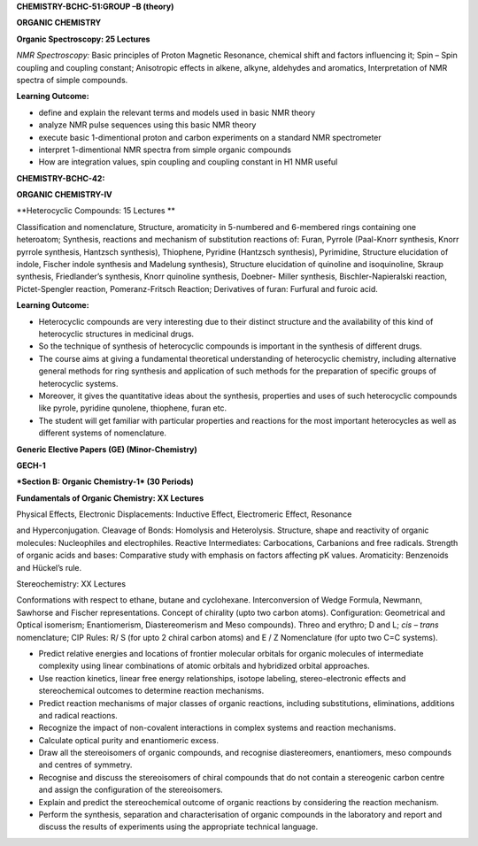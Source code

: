 **CHEMISTRY-BCHC-51:GROUP –B (theory)**

**ORGANIC CHEMISTRY**

**Organic Spectroscopy: 25 Lectures**

*NMR Spectroscopy:* Basic principles of Proton Magnetic Resonance,
chemical shift and factors influencing it; Spin – Spin coupling and
coupling constant; Anisotropic effects in alkene, alkyne, aldehydes and
aromatics, Interpretation of NMR spectra of simple compounds.

**Learning Outcome:**

-  define and explain the relevant terms and models used in basic NMR
   theory

-  analyze NMR pulse sequences using this basic NMR theory

-  execute basic 1-dimentional proton and carbon experiments on a
   standard NMR spectrometer

-  interpret 1-dimentional NMR spectra from simple organic compounds

-  How are integration values, spin coupling and coupling constant in H1
   NMR useful

**CHEMISTRY-BCHC-42:**

**ORGANIC CHEMISTRY-IV**

**Heterocyclic Compounds: 15 Lectures **

Classification and nomenclature, Structure, aromaticity in 5-numbered
and 6-membered rings containing one heteroatom; Synthesis, reactions and
mechanism of substitution reactions of: Furan, Pyrrole (Paal-Knorr
synthesis, Knorr pyrrole synthesis, Hantzsch synthesis), Thiophene,
Pyridine (Hantzsch synthesis), Pyrimidine, Structure elucidation of
indole, Fischer indole synthesis and Madelung synthesis), Structure
elucidation of quinoline and isoquinoline, Skraup synthesis,
Friedlander’s synthesis, Knorr quinoline synthesis, Doebner- Miller
synthesis, Bischler-Napieralski reaction, Pictet-Spengler reaction,
Pomeranz-Fritsch Reaction; Derivatives of furan: Furfural and furoic
acid.

**Learning Outcome:**

-  Heterocyclic compounds are very interesting due to their distinct
   structure and the availability of this kind of heterocyclic
   structures in medicinal drugs.

-  So the technique of synthesis of heterocyclic compounds is important
   in the synthesis of different drugs.

-  The course aims at giving a fundamental theoretical understanding of
   heterocyclic chemistry, including alternative general methods for
   ring synthesis and application of such methods for the preparation of
   specific groups of heterocyclic systems.

-  Moreover, it gives the quantitative ideas about the synthesis,
   properties and uses of such heterocyclic compounds like pyrole,
   pyridine qunolene, thiophene, furan etc.

-  The student will get familiar with particular properties and
   reactions for the most important heterocycles as well as different
   systems of nomenclature.

**Generic Elective Papers (GE) (Minor-Chemistry)**

**GECH-1**

***Section B: Organic Chemistry-1* (30 Periods)**

**Fundamentals of Organic Chemistry: XX Lectures**

Physical Effects, Electronic Displacements: Inductive Effect,
Electromeric Effect, Resonance

and Hyperconjugation. Cleavage of Bonds: Homolysis and Heterolysis.
Structure, shape and reactivity of organic molecules: Nucleophiles and
electrophiles. Reactive Intermediates: Carbocations, Carbanions and free
radicals. Strength of organic acids and bases: Comparative study with
emphasis on factors affecting pK values. Aromaticity: Benzenoids and
Hückel’s rule.

Stereochemistry: XX Lectures

Conformations with respect to ethane, butane and cyclohexane.
Interconversion of Wedge Formula, Newmann, Sawhorse and Fischer
representations. Concept of chirality (upto two carbon atoms).
Configuration: Geometrical and Optical isomerism; Enantiomerism,
Diastereomerism and Meso compounds). Threo and erythro; D and L; *cis* –
*trans* nomenclature; CIP Rules: R/ S (for upto 2 chiral carbon atoms)
and E / Z Nomenclature (for upto two C=C systems).

-  Predict relative energies and locations of frontier molecular
   orbitals for organic molecules of intermediate complexity using
   linear combinations of atomic orbitals and hybridized orbital
   approaches.

-  Use reaction kinetics, linear free energy relationships, isotope
   labeling, stereo-electronic effects and stereochemical outcomes to
   determine reaction mechanisms.

-  Predict reaction mechanisms of major classes of organic reactions,
   including substitutions, eliminations, additions and radical
   reactions.

-  Recognize the impact of non-covalent interactions in complex systems
   and reaction mechanisms.

-  Calculate optical purity and enantiomeric excess.

-  Draw all the stereoisomers of organic compounds, and recognise
   diastereomers, enantiomers, meso compounds and centres of symmetry.

-  Recognise and discuss the stereoisomers of chiral compounds that do
   not contain a stereogenic carbon centre and assign the configuration
   of the stereoisomers.

-  Explain and predict the stereochemical outcome of organic reactions
   by considering the reaction mechanism.

-  Perform the synthesis, separation and characterisation of organic
   compounds in the laboratory and report and discuss the results of
   experiments using the appropriate technical language.

